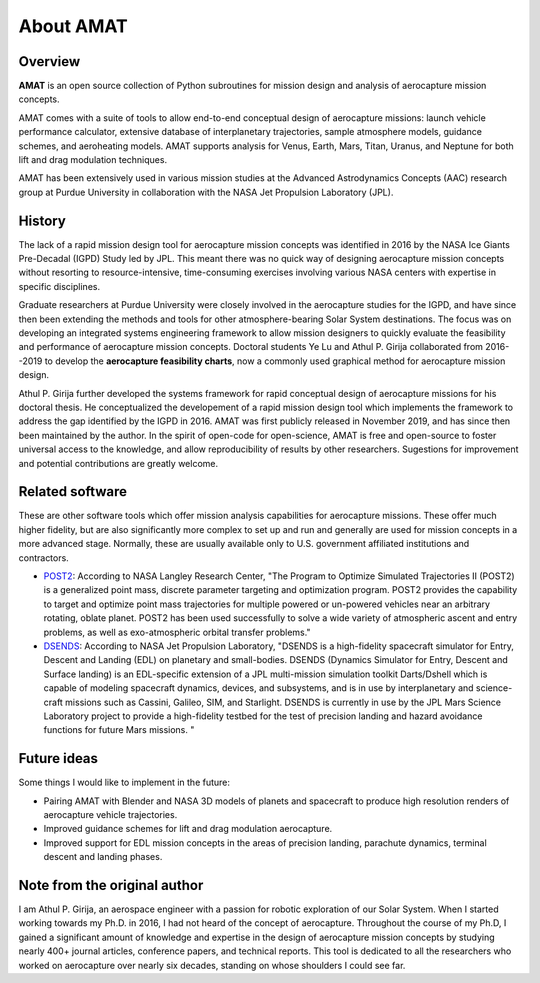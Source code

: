 About AMAT
===========

Overview
--------

**AMAT** is an open source collection of Python subroutines for mission design and analysis
of aerocapture mission concepts.

AMAT comes with a suite of tools to allow end-to-end conceptual design of aerocapture missions: launch vehicle performance calculator, extensive database of interplanetary trajectories, sample atmosphere models, guidance schemes, and aeroheating models. AMAT supports analysis for Venus, Earth, Mars, Titan, Uranus, and Neptune for both lift and drag modulation techniques.

AMAT has been extensively used in various mission studies at the Advanced Astrodynamics Concepts (AAC) research group at Purdue University in collaboration with the NASA Jet Propulsion Laboratory (JPL). 

History
-------

The lack of a rapid mission design tool for aerocapture mission concepts was identified in 2016 by the NASA Ice Giants Pre-Decadal (IGPD) Study led by JPL. This meant there was no quick way of designing aerocapture mission concepts without resorting to resource-intensive, time-consuming exercises involving various NASA centers with expertise in specific disciplines.  

Graduate researchers at Purdue University were closely involved in the aerocapture studies for the IGPD, and have since then been extending the methods and tools for other atmosphere-bearing Solar System destinations. The focus was on developing an integrated systems engineering framework to allow mission designers to quickly evaluate the feasibility and performance of aerocapture mission concepts. Doctoral students Ye Lu and Athul P. Girija collaborated from 2016--2019 to develop the **aerocapture feasibility charts**, now a commonly used graphical method for aerocapture mission design.

Athul P. Girija further developed the systems framework for rapid conceptual design of aerocapture missions for his doctoral thesis. He conceptualized the developement of a rapid mission design tool which implements the framework to address the gap identified by the IGPD in 2016. AMAT was first publicly released in November 2019, and has since then been maintained by the author. In the spirit of open-code for open-science, AMAT is free and open-source to foster universal access to the knowledge, and allow reproducibility of results by other researchers. Sugestions for improvement and potential contributions are greatly welcome.

Related software
----------------

These are other software tools which offer mission analysis capabilities for aerocapture missions. These offer much higher fidelity, but are also significantly more complex to set up and run  and generally are used for mission concepts in a more advanced stage. Normally, these are usually available only to U.S. government affiliated institutions and contractors.

* `POST2`_: According to NASA Langley Research Center, "The Program to Optimize Simulated Trajectories II (POST2) is a generalized point mass, discrete parameter targeting and optimization program. POST2 provides the capability to target and optimize point mass trajectories for multiple powered or un-powered vehicles near an arbitrary rotating, oblate planet. POST2 has been used successfully to solve a wide variety of atmospheric ascent and entry problems, as well as exo-atmospheric orbital transfer problems."

* `DSENDS`_: According to NASA Jet Propulsion Laboratory, "DSENDS is a high-fidelity spacecraft simulator for Entry, Descent and Landing (EDL) on planetary and small-bodies. DSENDS (Dynamics Simulator for Entry, Descent and Surface landing) is an EDL-specific extension of a JPL multi-mission simulation toolkit Darts/Dshell which is capable of modeling spacecraft dynamics, devices, and subsystems, and is in use by interplanetary and science-craft missions such as Cassini, Galileo, SIM, and Starlight. DSENDS is currently in use by the JPL Mars Science Laboratory project to provide a high-fidelity testbed for the test of precision landing and hazard avoidance functions for future Mars missions. "


.. _POST2: https://post2.larc.nasa.gov/
.. _DSENDS: https://dartslab.jpl.nasa.gov/DSENDS/index.php


Future ideas
------------

Some things I would like to implement in the future:

* Pairing AMAT with Blender and NASA 3D models of planets and spacecraft to produce high resolution renders of aerocapture vehicle trajectories.

* Improved guidance schemes for lift and drag modulation aerocapture.

* Improved support for EDL mission concepts in the areas of precision landing, parachute dynamics, terminal descent and landing phases.


Note from the original author
---------------------------

I am Athul P. Girija, an aerospace engineer with a passion for robotic exploration of our Solar System. When I started working towards my Ph.D. in 2016, I had not heard of the concept of aerocapture. Throughout the course of my Ph.D, I gained a significant amount of knowledge and expertise in the design of aerocapture mission concepts by studying nearly 400+ journal articles, conference papers, and technical reports. This tool is dedicated to all the researchers who worked on aerocapture over nearly six decades, standing on whose shoulders I could see far.